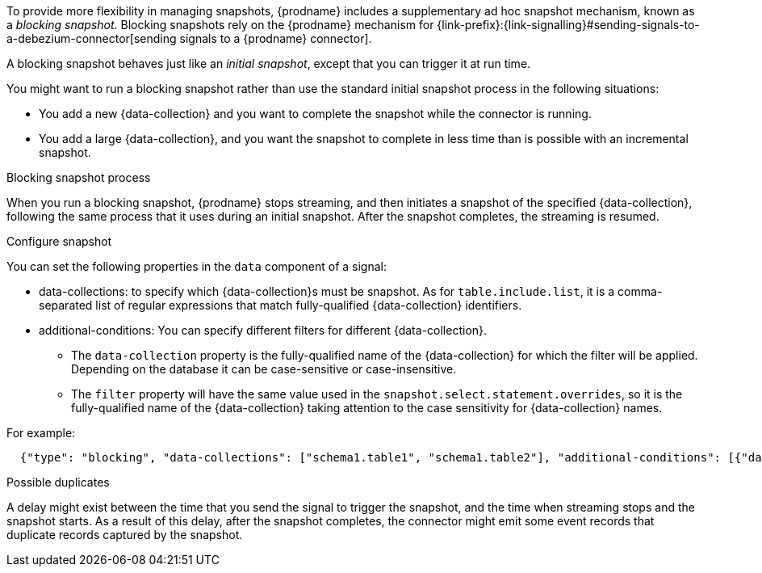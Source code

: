 To provide more flexibility in managing snapshots, {prodname} includes a supplementary ad hoc snapshot mechanism, known as a _blocking snapshot_.
Blocking snapshots rely on the {prodname} mechanism for {link-prefix}:{link-signalling}#sending-signals-to-a-debezium-connector[sending signals to a {prodname} connector].

A blocking snapshot behaves just like an _initial snapshot_, except that you can trigger it at run time.

You might want to run a blocking snapshot rather than use the standard initial snapshot process in the following situations:

* You add a new {data-collection} and you want to complete the snapshot while the connector is running.
* You add a large {data-collection}, and you want the snapshot to complete in less time than is possible with an incremental snapshot.

.Blocking snapshot process
When you run a blocking snapshot, {prodname} stops streaming, and then initiates a snapshot of the specified {data-collection}, following the same process that it uses during an initial snapshot.
After the snapshot completes, the streaming is resumed.

.Configure snapshot

You can set the following properties in the `data` component of a signal:

 * data-collections: to specify which {data-collection}s must be snapshot.
   As for `table.include.list`, it is a comma-separated list of regular expressions that match fully-qualified {data-collection} identifiers.
 * additional-conditions: You can specify different filters for different {data-collection}. +
 ** The `data-collection` property is the fully-qualified name of the {data-collection} for which the filter will be applied. Depending on the database it can be case-sensitive or case-insensitive.
 ** The `filter` property will have the same value used in the  `snapshot.select.statement.overrides`, so it is the fully-qualified name of the {data-collection} taking attention to the case sensitivity for {data-collection} names.

For example:
[source,json]
----
  {"type": "blocking", "data-collections": ["schema1.table1", "schema1.table2"], "additional-conditions": [{"data-collection": "schema1.table1", "filter": "SELECT * FROM [schema1].[table1] WHERE column1 = 0 ORDER BY column2 DESC"}, {"data-collection": "schema1.table2", "filter": "SELECT * FROM [schema1].[table2] WHERE column2 > 0"}]}
----

.Possible duplicates
A delay might exist between the time that you send the signal to trigger the snapshot, and the time when streaming stops and the snapshot starts.
As a result of this delay, after the snapshot completes, the connector might emit some event records that duplicate records captured by the snapshot.
